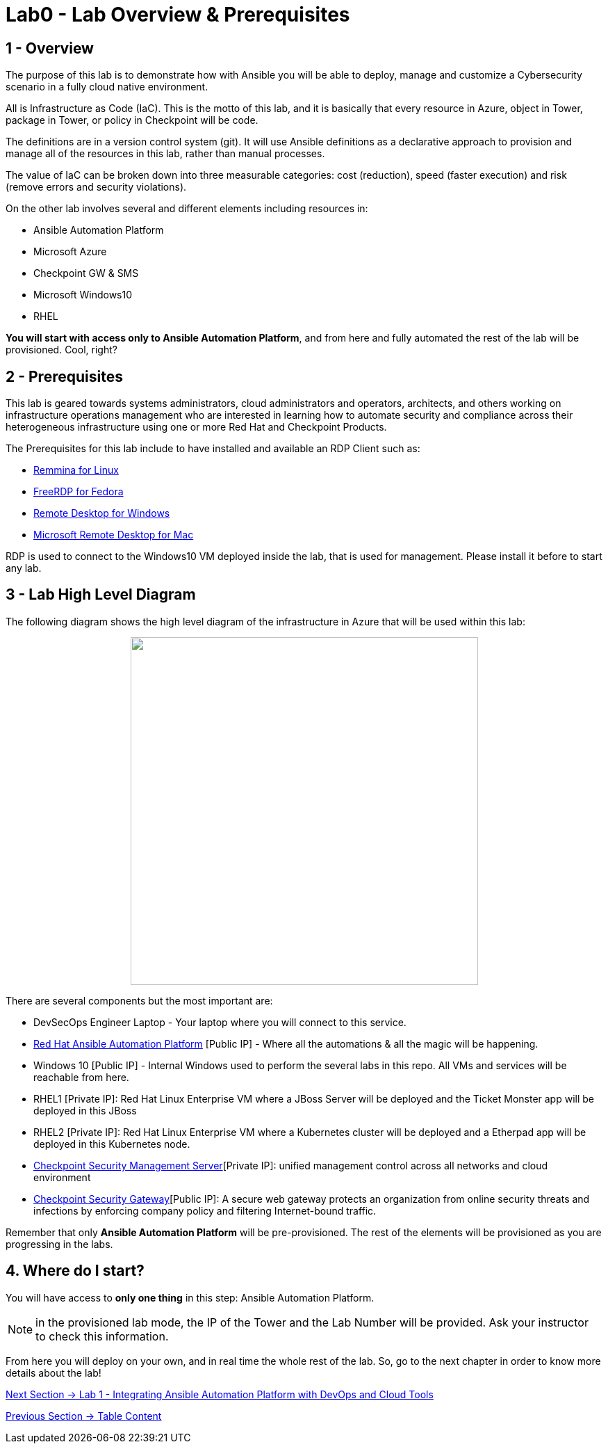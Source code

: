 = Lab0 - Lab Overview & Prerequisites

== 1 - Overview

The purpose of this lab is to demonstrate how with Ansible you will be able to deploy, manage and customize a Cybersecurity scenario in a fully cloud native environment.  

All is Infrastructure as Code (IaC). This is the motto of this lab, and it is basically that every resource in Azure, object in Tower, package in Tower, or policy in Checkpoint will be code.

The definitions are in a version control system (git). It will use Ansible definitions as a declarative approach to provision and manage all of the resources in this lab, rather than manual processes.

The value of IaC can be broken down into three measurable categories: cost (reduction), speed (faster execution) and risk (remove errors and security violations).

On the other lab involves several and different elements including resources in:

* Ansible Automation Platform
* Microsoft Azure
* Checkpoint GW & SMS
* Microsoft Windows10
* RHEL

**You will start with access only to Ansible Automation Platform**, and from here and fully automated the rest of the lab will be provisioned. Cool, right?

== 2 - Prerequisites

This lab is geared towards systems administrators, cloud administrators and operators, architects, and others working on infrastructure operations management who are interested in learning how to automate security and compliance across their heterogeneous infrastructure using one or more Red Hat and Checkpoint Products.

The Prerequisites for this lab include to have installed and available an RDP Client such as:

* https://remmina.org/how-to-install-remmina/[Remmina for Linux]
* http://www.freerdp.com/[FreeRDP for Fedora]
* https://support.microsoft.com/en-us/help/4028379/windows-10-how-to-use-remote-desktop[Remote Desktop for Windows]
* https://apps.apple.com/app/microsoft-remote-desktop/id1295203466?mt=12[Microsoft Remote Desktop for Mac]

RDP is used to connect to the Windows10 VM deployed inside the lab, that is used for management. Please install it before to start any lab.

== 3 - Lab High Level Diagram

The following diagram shows the high level diagram of the infrastructure in Azure that will be used within this lab:

++++
<p align="center">
  <img width="500" height="500" src="../documentation/images/AnsibleFest2020.png">
</p>
++++

There are several components but the most important are:

* DevSecOps Engineer Laptop - Your laptop where you will connect to this service.
* https://www.ansible.com/products/tower[Red Hat Ansible Automation Platform] [Public IP] - Where all the automations & all the magic will be happening.
* Windows 10 [Public IP] - Internal Windows used to perform the several labs in this repo. All VMs and services will be reachable from here.
* RHEL1 [Private IP]: Red Hat Linux Enterprise VM where a JBoss Server will be deployed and the Ticket Monster app will be deployed in this JBoss
* RHEL2 [Private IP]: Red Hat Linux Enterprise VM where a Kubernetes cluster will be deployed and a Etherpad app will be deployed in this Kubernetes node.
* https://www.checkpoint.com/products/cyber-security-management/[Checkpoint Security Management Server][Private IP]: unified management control across all networks and cloud environment
* https://www.checkpoint.com/cyber-hub/network-security/what-is-secure-web-gateway/[Checkpoint Security Gateway][Public IP]: A secure web gateway protects an organization from online security threats and infections by enforcing company policy and filtering Internet-bound traffic.

Remember that only **Ansible Automation Platform** will be pre-provisioned. The rest of the elements will be provisioned as you are progressing in the labs.

== 4. Where do I start?

You will have access to **only one thing** in this step: Ansible Automation Platform. 

NOTE: in the provisioned lab mode, the IP of the Tower and the Lab Number will be provided. Ask your instructor to check this information.

From here you will deploy on your own, and in real time the whole rest of the lab. So, go to the next chapter in order to know more details about the lab!

link:lab1.adoc[Next Section -> Lab 1 - Integrating Ansible Automation Platform with DevOps and Cloud Tools]

link:../README.adoc[Previous Section -> Table Content]